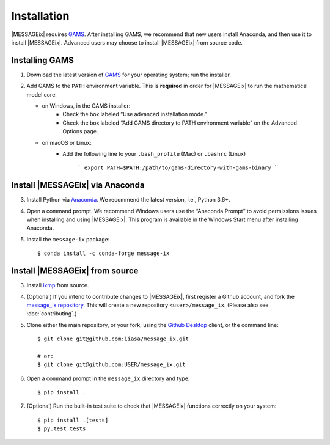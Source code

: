 Installation
============

|MESSAGEix| requires `GAMS`_. After installing GAMS, we recommend that new
users install Anaconda, and then use it to install |MESSAGEix|. Advanced users
may choose to install |MESSAGEix| from source code.

Installing GAMS
---------------

1. Download the latest version of `GAMS`_ for your operating system; run the
   installer.

2. Add GAMS to the ``PATH`` environment variable. This is **required** in order
   for |MESSAGEix| to run the mathematical model core:

   - on Windows, in the GAMS installer:
      - Check the box labeled “Use advanced installation mode.”
      - Check the box labeled “Add GAMS directory to PATH environment variable”
        on the Advanced Options page.
   - on macOS or Linux:
      - Add the following line to your ``.bash_profile`` (Mac) or ``.bashrc`` (Linux)

         ```
         export PATH=$PATH:/path/to/gams-directory-with-gams-binary
         ```


Install |MESSAGEix| via Anaconda
--------------------------------

3. Install Python via `Anaconda`_. We recommend the latest version, i.e.,
   Python 3.6+.

4. Open a command prompt. We recommend Windows users use the “Anaconda Prompt”
   to avoid permissions issues when installing and using |MESSAGEix|. This
   program is available in the Windows Start menu after installing Anaconda.

5. Install the ``message-ix`` package::

    $ conda install -c conda-forge message-ix


Install |MESSAGEix| from source
-------------------------------

3. Install `ixmp`_ from source.

4. (Optional) If you intend to contribute changes to |MESSAGEix|, first register
   a Github account, and fork the `message_ix repository <https://github.com/iiasa/message_ix>`_. This will create a new repository ``<user>/message_ix``.
   (Please also see :doc:`contributing`.)

5. Clone either the main repository, or your fork; using the `Github Desktop`_
   client, or the command line::

    $ git clone git@github.com:iiasa/message_ix.git

    # or:
    $ git clone git@github.com:USER/message_ix.git

6. Open a command prompt in the ``message_ix`` directory and type::

    $ pip install .

7. (Optional) Run the built-in test suite to check that |MESSAGEix| functions
   correctly on your system::

    $ pip install .[tests]
    $ py.test tests


.. _`GAMS`: http://www.gams.com
.. _`Anaconda`: https://www.continuum.io/downloads
.. _`ixmp`: https://github.com/iiasa/ixmp
.. _`Github Desktop`: https://desktop.github.com
.. _`README`: https://github.com/iiasa/message_ix#install-from-source-advanced-users
